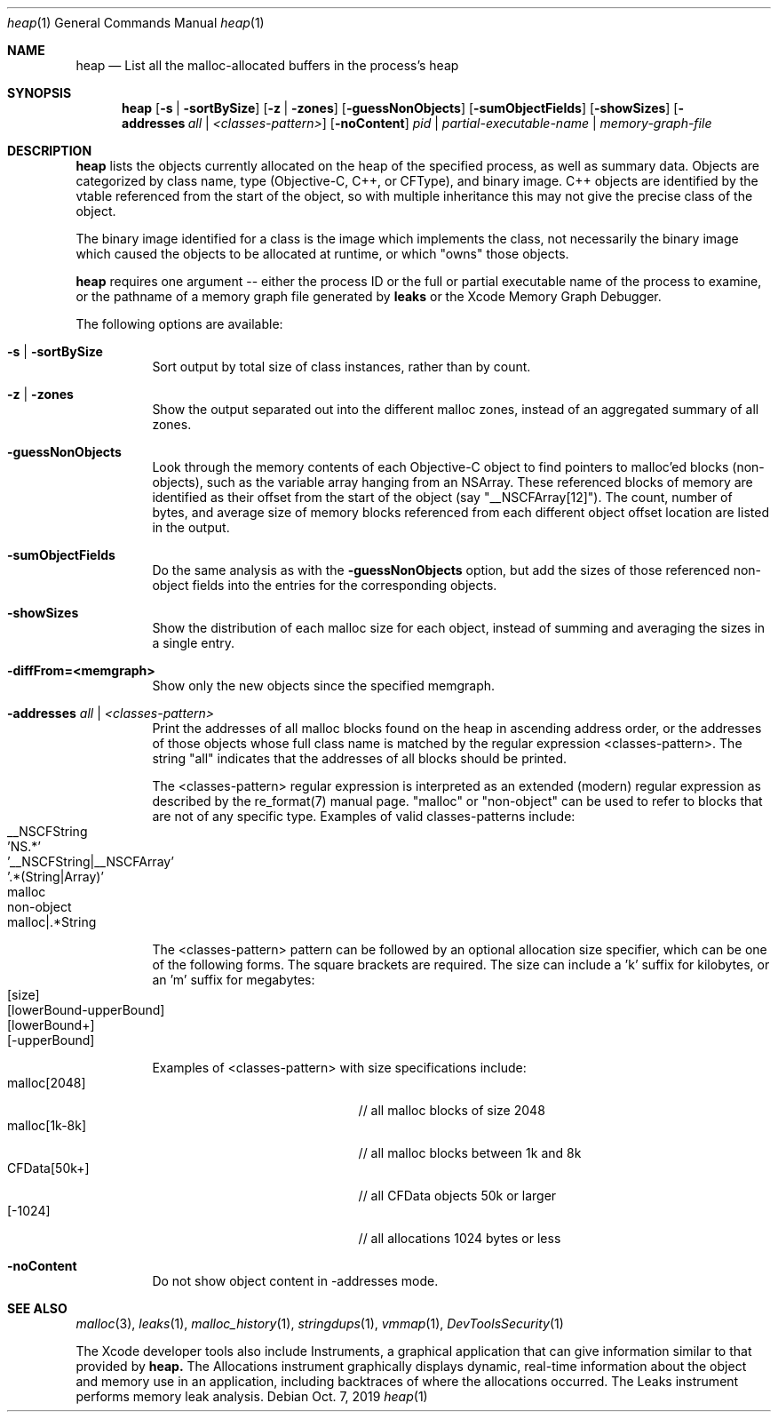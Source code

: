 .\" Copyright (c) 2000-2019  Apple Inc. All rights reserved.
.Dd Oct. 7, 2019
.Dt "heap" 1
.Os
.Sh NAME
.Nm heap
.Nd List all the malloc-allocated buffers in the process's heap
.Sh SYNOPSIS
.Nm heap
.Op Fl s | Fl sortBySize
.Op Fl z | Fl zones
.Op Fl guessNonObjects
.Op Fl sumObjectFields
.Op Fl showSizes
.Op Fl addresses Ar all | Ar <classes-pattern>
.Op Fl noContent
.Ar pid | partial-executable-name | memory-graph-file
.Sh DESCRIPTION
.Nm heap 
lists the objects currently allocated on the heap of the specified process, as well as summary data.
Objects are categorized by class name, type (Objective-C, C++, or CFType), and binary image.  
C++ objects are identified by the vtable referenced from the start of the object, so with multiple
inheritance this may not give the precise class of the object.
.Pp
The binary image identified for a class is the image which implements the class, not necessarily
the binary image which caused the objects to be allocated at runtime, or which "owns" those objects.
.Pp
.Nm heap
requires one argument -- either the process ID or the full or partial executable name
of the process to examine, or the pathname of a memory graph file generated by
.Nm leaks
or the Xcode Memory Graph Debugger.
.Pp
The following options are available:
.Bl -tag -width indent
.It Fl s | Fl sortBySize
Sort output by total size of class instances, rather than by count.
.It Fl z | Fl zones
Show the output separated out into the different malloc zones, instead of an aggregated summary of all zones.
.It Fl guessNonObjects
Look through the memory contents of each Objective-C object to find pointers to malloc'ed
blocks (non-objects), such as the variable array hanging from an NSArray.  These referenced
blocks of memory are identified as their offset from the start of the object (say "__NSCFArray[12]").
The count, number of bytes, and average size of memory blocks referenced from each different
object offset location are listed in the output.
.It Fl sumObjectFields
Do the same analysis as with the
.Fl guessNonObjects
option, but add the sizes of those referenced non-object fields into the entries for the corresponding objects.
.It Fl showSizes
Show the distribution of each malloc size for each object, instead of summing and averaging the sizes in a single entry.
.It Fl diffFrom=<memgraph>
Show only the new objects since the specified memgraph.
.It Fl addresses Ar all | Ar <classes-pattern>
Print the addresses of all malloc blocks found on the heap in ascending address order, or the 
addresses of those objects whose full class name is matched by the regular expression <classes-pattern>.
The string "all" indicates that the addresses of all blocks should be printed.
.Pp
The <classes-pattern> regular expression is interpreted as an extended (modern) regular expression as
described by the re_format(7) manual page.  "malloc" or "non-object" can be used to refer to blocks that
are not of any specific type.  Examples of valid classes-patterns include:
.Bl -tag -offset indent -compact
.It __NSCFString
.It 'NS.*'
.It '__NSCFString|__NSCFArray'
.It '.*(String|Array)'
.It malloc
.It non-object
.It malloc|.*String
.El
.Pp
The <classes-pattern> pattern can be followed by an optional allocation size specifier, which can be
one of the following forms. The square brackets are required. The size can include
a 'k' suffix for kilobytes, or an 'm' suffix for megabytes:
.Bl -tag -offset indent -compact
.It [size]
.It [lowerBound-upperBound]
.It [lowerBound+]
.It [-upperBound]
.El
.Pp
Examples of <classes-pattern> with size specifications include:
.Bl -tag -offset indent -compact -width "malloc[1k-8k]"
.It malloc[2048]
// all malloc blocks of size 2048
.It malloc[1k-8k]
// all malloc blocks between 1k and 8k
.It CFData[50k+]
// all CFData objects 50k or larger
.It [-1024]
// all allocations 1024 bytes or less
.El
.It Fl noContent
Do not show object content in -addresses mode.
.El
.Sh SEE ALSO
.Xr malloc 3 ,
.Xr leaks 1 ,
.Xr malloc_history 1 ,
.Xr stringdups 1 ,
.Xr vmmap 1 ,
.Xr DevToolsSecurity 1
.Pp
The Xcode developer tools also include Instruments, a graphical application that can give information similar to that provided by
.Nm heap.
The Allocations instrument graphically displays dynamic, real-time
information about the object and memory use in an application, including backtraces of where the allocations
occurred.  The Leaks instrument performs memory leak analysis.
